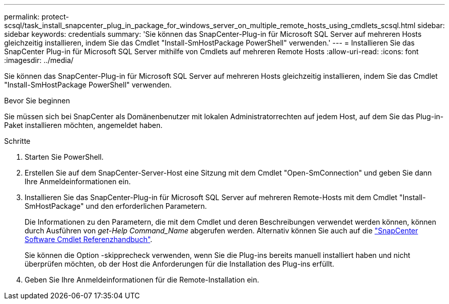 ---
permalink: protect-scsql/task_install_snapcenter_plug_in_package_for_windows_server_on_multiple_remote_hosts_using_cmdlets_scsql.html 
sidebar: sidebar 
keywords: credentials 
summary: 'Sie können das SnapCenter-Plug-in für Microsoft SQL Server auf mehreren Hosts gleichzeitig installieren, indem Sie das Cmdlet "Install-SmHostPackage PowerShell" verwenden.' 
---
= Installieren Sie das SnapCenter Plug-in für Microsoft SQL Server mithilfe von Cmdlets auf mehreren Remote Hosts
:allow-uri-read: 
:icons: font
:imagesdir: ../media/


[role="lead"]
Sie können das SnapCenter-Plug-in für Microsoft SQL Server auf mehreren Hosts gleichzeitig installieren, indem Sie das Cmdlet "Install-SmHostPackage PowerShell" verwenden.

.Bevor Sie beginnen
Sie müssen sich bei SnapCenter als Domänenbenutzer mit lokalen Administratorrechten auf jedem Host, auf dem Sie das Plug-in-Paket installieren möchten, angemeldet haben.

.Schritte
. Starten Sie PowerShell.
. Erstellen Sie auf dem SnapCenter-Server-Host eine Sitzung mit dem Cmdlet "Open-SmConnection" und geben Sie dann Ihre Anmeldeinformationen ein.
. Installieren Sie das SnapCenter-Plug-in für Microsoft SQL Server auf mehreren Remote-Hosts mit dem Cmdlet "Install-SmHostPackage" und den erforderlichen Parametern.
+
Die Informationen zu den Parametern, die mit dem Cmdlet und deren Beschreibungen verwendet werden können, können durch Ausführen von _get-Help Command_Name_ abgerufen werden. Alternativ können Sie auch auf die https://docs.netapp.com/us-en/snapcenter-cmdlets/index.html["SnapCenter Software Cmdlet Referenzhandbuch"^].

+
Sie können die Option -skipprecheck verwenden, wenn Sie die Plug-ins bereits manuell installiert haben und nicht überprüfen möchten, ob der Host die Anforderungen für die Installation des Plug-ins erfüllt.

. Geben Sie Ihre Anmeldeinformationen für die Remote-Installation ein.

